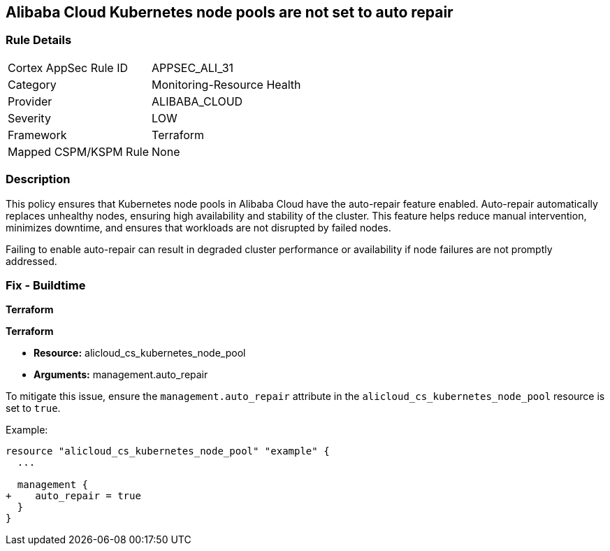== Alibaba Cloud Kubernetes node pools are not set to auto repair


=== Rule Details

[cols="1,3"]
|===
|Cortex AppSec Rule ID |APPSEC_ALI_31
|Category |Monitoring-Resource Health
|Provider |ALIBABA_CLOUD
|Severity |LOW
|Framework |Terraform
|Mapped CSPM/KSPM Rule |None
|===


=== Description

This policy ensures that Kubernetes node pools in Alibaba Cloud have the auto-repair feature enabled. Auto-repair automatically replaces unhealthy nodes, ensuring high availability and stability of the cluster. This feature helps reduce manual intervention, minimizes downtime, and ensures that workloads are not disrupted by failed nodes.

Failing to enable auto-repair can result in degraded cluster performance or availability if node failures are not promptly addressed.

=== Fix - Buildtime


*Terraform* 

*Terraform*

* *Resource:* alicloud_cs_kubernetes_node_pool
* *Arguments:* management.auto_repair

To mitigate this issue, ensure the `management.auto_repair` attribute in the `alicloud_cs_kubernetes_node_pool` resource is set to `true`.

Example:

[source,go]
----
resource "alicloud_cs_kubernetes_node_pool" "example" {
  ...

  management {
+    auto_repair = true
  }
}
----
